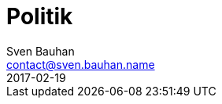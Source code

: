 = Politik
Sven Bauhan <contact@sven.bauhan.name>
2017-02-19
:jbake-type: page
:jbake-tags: info
:jbake-status: published
